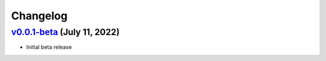 Changelog
=========

`v0.0.1-beta <https://github.com/entropicalabs/openqaoa>`__ (July 11, 2022)
-----------------------------------------------------------------------------------------------------

-  Initial beta release